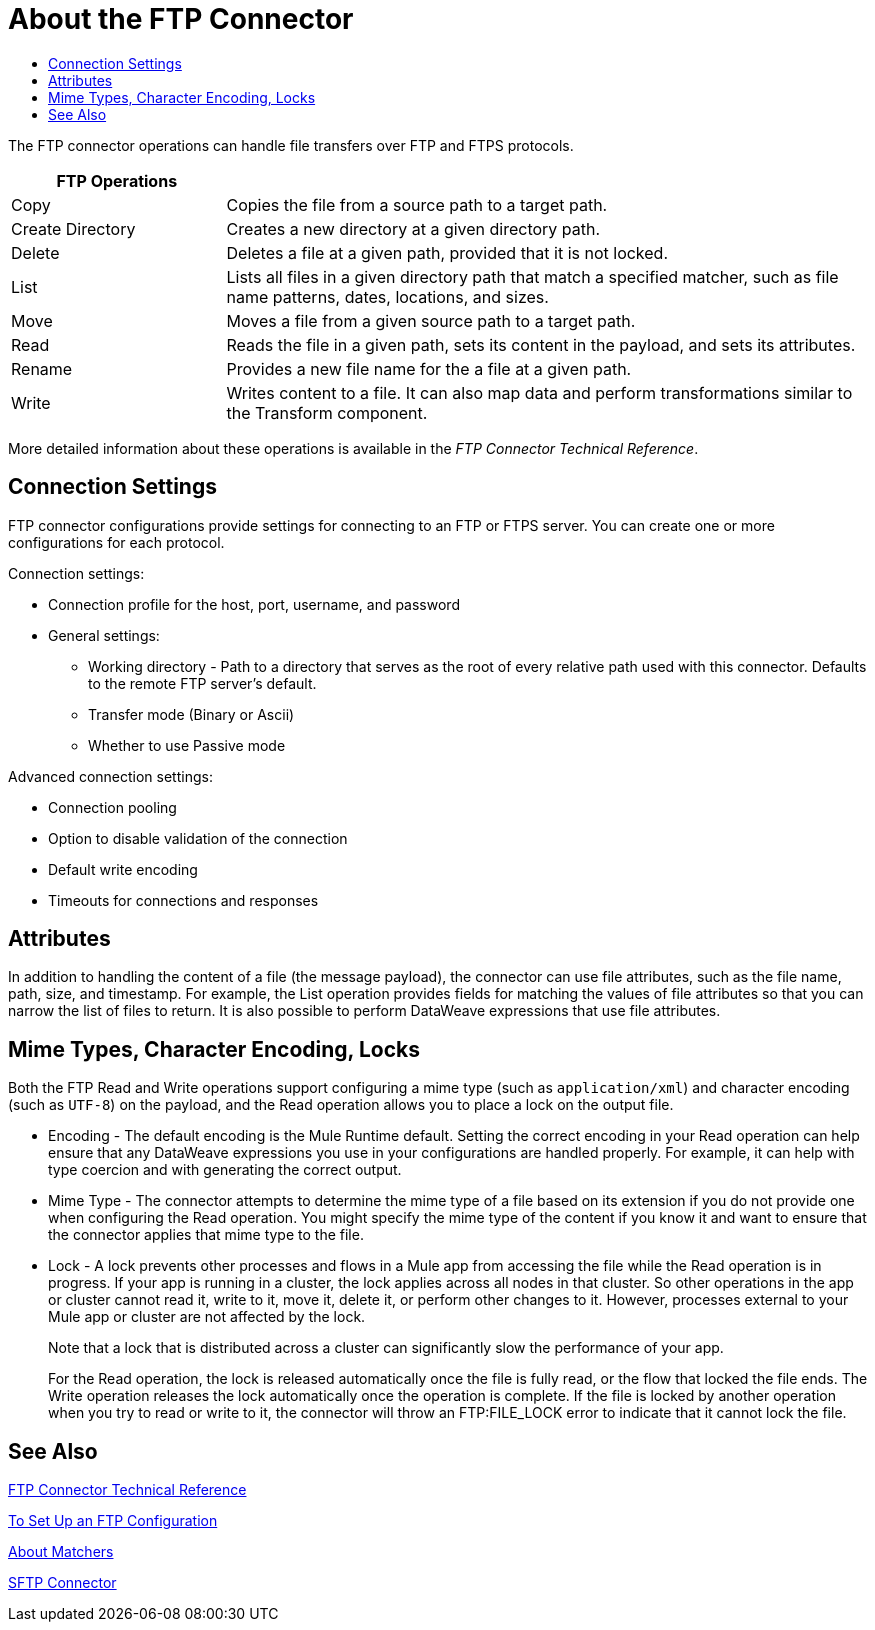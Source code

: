 = About the FTP Connector
:keywords: ftp, connector, matcher, directory, listener
:toc:
:toc-title:

toc::[]

//Anypoint Studio, Design Center connector

[[short_description]]
The FTP connector operations can handle file transfers over FTP and FTPS protocols.
// NOTE FROM MARIANO: "Ftps is a separate EE only connector" testing save

[cols="1,3", options="header"]
|===
| FTP Operations |

| Copy
| Copies the file from a source path to a target path.

| Create Directory
| Creates a new directory at a given directory path.

| Delete
| Deletes a file at a given path, provided that it is not locked.

| List
| Lists all files in a given directory path that match a specified matcher, such as file name patterns, dates, locations, and sizes.

| Move
| Moves a file from a given source path to a target path.

| Read
| Reads the file in a given path, sets its content in the
payload, and sets its attributes.

| Rename
| Provides a new file name for the a file at a given path.

| Write
| Writes content to a file. It can also map data and perform transformations similar to the Transform component.
|===

More detailed information about these operations is available in the _FTP Connector Technical Reference_.

== Connection Settings

FTP connector configurations provide settings for connecting to an FTP or FTPS server. You can create one or more configurations for each protocol.

Connection settings:

* Connection profile for the host, port, username, and password
* General settings:
  ** Working directory - Path to a directory that serves as the root of every relative path used with this connector. Defaults to the remote FTP server’s default.
  ** Transfer mode (Binary or Ascii)
  ** Whether to use Passive mode

Advanced connection settings:

  ** Connection pooling
  ** Option to disable validation of the connection
  ** Default write encoding
  ** Timeouts for connections and responses

== Attributes

In addition to handling the content of a file (the message payload), the connector can use file attributes, such as the file name, path, size, and timestamp. For example, the List operation provides fields for matching the values of file attributes so that you can narrow the list of files to return. It is also possible to perform DataWeave expressions that use file attributes.

== Mime Types, Character Encoding, Locks

Both the FTP Read and Write operations support configuring a mime type (such as `application/xml`) and character encoding (such as `UTF-8`) on the payload, and the Read operation allows you to place a lock on the output file.

* Encoding - The default encoding is the Mule Runtime default. Setting the correct encoding in your Read operation can help ensure that any DataWeave expressions you use in your configurations are handled properly. For example, it can help with type coercion and with generating the correct output.

* Mime Type - The connector attempts to determine the mime type of a file based on its extension if you do not provide one when configuring the Read operation. You might specify the mime type of the content if you know it and want to ensure that the connector applies that mime type to the file.

* Lock - A lock prevents other processes and flows in a Mule app from accessing the file while the Read operation is in progress. If your app is running in a cluster, the lock applies across all nodes in that cluster. So other operations in the app or cluster cannot read it, write to it, move it, delete it, or perform other changes to it. However, processes external to your Mule app or cluster are not affected by the lock.
+
Note that a lock that is distributed across a cluster can significantly slow the performance of your app.
+
For the Read operation, the lock is released automatically once the file is fully read, or the flow that locked the file ends. The Write operation releases the lock automatically once the operation is complete. If the file is locked by another operation when you try to read or write to it, the connector will throw an FTP:FILE_LOCK error to indicate that it cannot lock the file.

[[see_also]]
== See Also

link:ftp-documentation[FTP Connector Technical Reference]

link:ftp-to-set-up-ftp[To Set Up an FTP Configuration]

link:ftp-about-matchers[About Matchers]

link:/connectors/sftp-connector[SFTP Connector]

////
link:common-to-perform-basic-file-operations[To Perform Basic File Operations]
////
